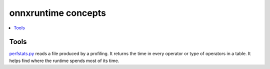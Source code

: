 
onnxruntime concepts
====================

.. contents::
    :local:

Tools
+++++

`perfstats.py <https://github.com/microsoft/onnxconverter-common/
blob/master/onnxconverter_common/perfstats.py>`_
reads a file produced by a profiling. It returns the time in every
operator or type of operators in a table. It helps find where the
runtime spends most of its time.
